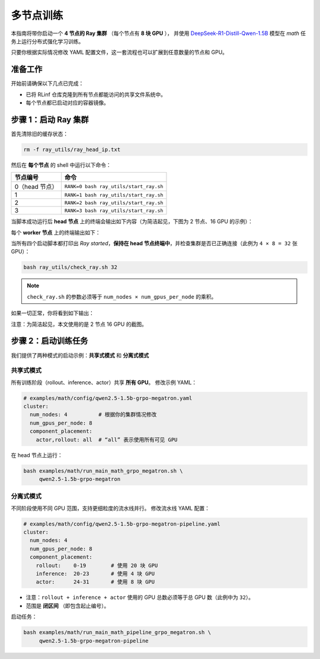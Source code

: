 多节点训练
===================

本指南将带你启动一个 **4 节点的 Ray 集群** （每个节点有 **8 块 GPU** ），  
并使用  
`DeepSeek-R1-Distill-Qwen-1.5B <https://huggingface.co/deepseek-ai/DeepSeek-R1-Distill-Qwen-1.5B>`_  
模型在 *math* 任务上运行分布式强化学习训练。

只要你根据实际情况修改 YAML 配置文件，这一套流程也可以扩展到任意数量的节点和 GPU。

准备工作
-------------

开始前请确保以下几点已完成：

* 已将 RLinf 仓库克隆到所有节点都能访问的共享文件系统中。
* 每个节点都已启动对应的容器镜像。

步骤 1：启动 Ray 集群
----------------------------

首先清除旧的缓存状态：

.. code-block:: bash

   rm -f ray_utils/ray_head_ip.txt

然后在 **每个节点** 的 shell 中运行以下命令：

==========================================  ==========================
节点编号                                     命令
==========================================  ==========================
0（head 节点）                               ``RANK=0 bash ray_utils/start_ray.sh``
1                                           ``RANK=1 bash ray_utils/start_ray.sh``
2                                           ``RANK=2 bash ray_utils/start_ray.sh``
3                                           ``RANK=3 bash ray_utils/start_ray.sh``
==========================================  ==========================

当脚本成功运行后 **head 节点** 上的终端会输出如下内容（为简洁起见，下图为 2 节点、16 GPU 的示例）：

.. raw:: html

   <img src="https://github.com/user-attachments/assets/7d74a914-6a02-47b3-aebe-f62f505d6eb6" width="800"/>

每个 **worker 节点** 上的终端输出如下：

.. raw:: html

   <img src="https://github.com/user-attachments/assets/d1b3ca82-0449-4720-a9fc-fb4265944273" width="800"/>

当所有四个启动脚本都打印出 *Ray started*，**保持在 head 节点终端中**，并检查集群是否已正确连接（此例为 ``4 × 8 = 32`` 张 GPU）：

.. code-block:: bash

   bash ray_utils/check_ray.sh 32

.. note::

   ``check_ray.sh`` 的参数必须等于 ``num_nodes × num_gpus_per_node`` 的乘积。

如果一切正常，你将看到如下输出：

.. raw:: html

   <img src="https://github.com/user-attachments/assets/28e8d7e3-0794-4072-911c-bbd7b509d107" width="800"/>

注意：为简洁起见，本文使用的是 2 节点 16 GPU 的截图。

步骤 2：启动训练任务
------------------------------------

我们提供了两种模式的启动示例：**共享式模式** 和 **分离式模式**

共享式模式
^^^^^^^^^^^^^^^^^^^^^^^^^^

所有训练阶段（rollout、inference、actor）共享 **所有 GPU**。  
修改示例 YAML：

.. code-block:: yaml

   # examples/math/config/qwen2.5-1.5b-grpo-megatron.yaml
   cluster:
     num_nodes: 4          # 根据你的集群情况修改
     num_gpus_per_node: 8
     component_placement:
       actor,rollout: all  # “all” 表示使用所有可见 GPU

在 head 节点上运行：

.. code-block:: bash

   bash examples/math/run_main_math_grpo_megatron.sh \
        qwen2.5-1.5b-grpo-megatron

分离式模式
^^^^^^^^^^^^^^^^^^^^^^^^^^^^^^

不同阶段使用不同 GPU 范围，支持更细粒度的流水线并行。  
修改流水线 YAML 配置：

.. code-block:: yaml

   # examples/math/config/qwen2.5-1.5b-grpo-megatron-pipeline.yaml
   cluster:
     num_nodes: 4
     num_gpus_per_node: 8
     component_placement:
       rollout:    0-19        # 使用 20 块 GPU
       inference:  20-23       # 使用 4 块 GPU
       actor:      24-31       # 使用 8 块 GPU

* 注意：``rollout + inference + actor`` 使用的 GPU 总数必须等于总 GPU 数（此例中为 ``32``）。
* 范围是 **闭区间** （即包含起止编号）。

启动任务：

.. code-block:: bash

   bash examples/math/run_main_math_pipeline_grpo_megatron.sh \
        qwen2.5-1.5b-grpo-megatron-pipeline
